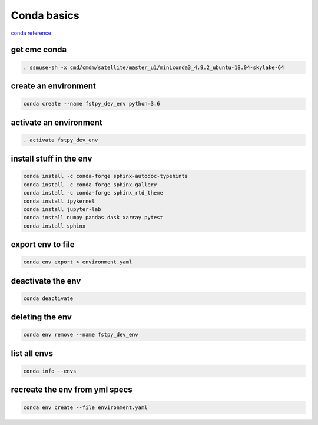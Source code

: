 Conda basics
============

`conda
reference <https://kiwidamien.github.io/save-the-environment-with-conda-and-how-to-let-others-run-your-programs.html>`__

get cmc conda
-------------

.. code:: bash

    . ssmuse-sh -x cmd/cmdm/satellite/master_u1/miniconda3_4.9.2_ubuntu-18.04-skylake-64

create an environment
---------------------

.. code:: bash

    conda create --name fstpy_dev_env python=3.6

activate an environment
-----------------------

.. code:: bash

    . activate fstpy_dev_env

install stuff in the env
------------------------

.. code:: bash

    conda install -c conda-forge sphinx-autodoc-typehints
    conda install -c conda-forge sphinx-gallery
    conda install -c conda-forge sphinx_rtd_theme
    conda install ipykernel
    conda install jupyter-lab
    conda install numpy pandas dask xarray pytest
    conda install sphinx

export env to file
------------------

.. code:: bash

    conda env export > environment.yaml

deactivate the env
------------------

.. code:: bash

    conda deactivate

deleting the env
----------------

.. code:: bash

    conda env remove --name fstpy_dev_env

list all envs
-------------

.. code:: bash

    conda info --envs

recreate the env from yml specs
-------------------------------

.. code:: bash

    conda env create --file environment.yaml


